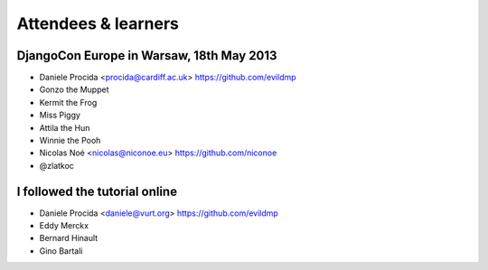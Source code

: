 ####################
Attendees & learners
####################

DjangoCon Europe in Warsaw, 18th May 2013
=========================================

* Daniele Procida <procida@cardiff.ac.uk> https://github.com/evildmp
* Gonzo the Muppet
* Kermit the Frog
* Miss Piggy
* Attila the Hun
* Winnie the Pooh
* Nicolas Noé <nicolas@niconoe.eu> https://github.com/niconoe
* @zlatkoc

I followed the tutorial online
==============================
* Daniele Procida <daniele@vurt.org> https://github.com/evildmp
* Eddy Merckx
* Bernard Hinault
* Gino Bartali
